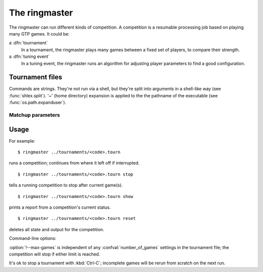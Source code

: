 The ringmaster
==============

The ringmaster can run different kinds of competition. A competition is a
resumable processing job based on playing many GTP games. It could be:

a :dfn:`tournament`
  In a tournament, the ringmaster plays many games between a fixed set of
  players, to compare their strength.

a :dfn:`tuning event`
  In a tuning event, the ringmaster runs an algorithm for adjusting player
  parameters to find a good configuration.


Tournament files
----------------

Commands are strings. They're not run via a shell, but they're split into
arguments in a shell-like way (see :func:`shlex.split`). '~' (home directory)
expansion is applied to the the pathname of the executable (see
:func:`os.path.expanduser`).


Matchup parameters
~~~~~~~~~~~~~~~~~~

.. confval:: number_of_games

  number of games to be played in the matchup. If you omit this setting or set
  it to :const:`None`, the tournament will continue until explicitly stopped.



Usage
-----

For example::

  $ ringmaster ../tournaments/<code>.tourn

runs a competition; continues from where it left off if interrupted.

::

  $ ringmaster ../tournaments/<code>.tourn stop

tells a running competition to stop after current game(s).

::

  $ ringmaster ../tournaments/<code>.tourn show

prints a report from a competition's current status.

::

  $ ringmaster ../tournaments/<code>.tourn reset

deletes all state and output for the competition.


.. program:: ringmaster

Command-line options:

.. cmdoption:: --parallel=<N>

   use multiple processes

.. cmdoption:: --quiet

   disable printing results after each game

.. cmdoption:: --max-games=<N>

   maximum number of games to play in the run

:option:`!--max-games` is independent of any :confval:`number_of_games`
settings in the tournament file; the competition will stop if either limit is
reached.

It's ok to stop a tournament with :kbd:`Ctrl-C`; incomplete games will be
rerun from scratch on the next run.

